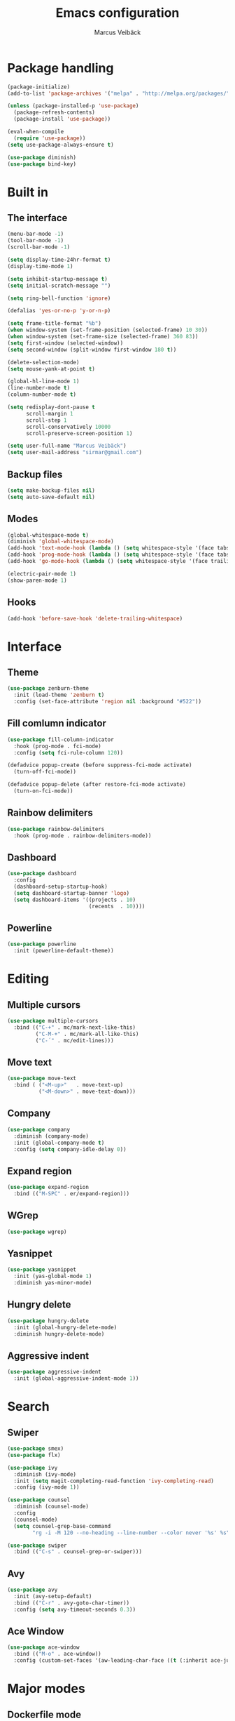 #+TITLE: Emacs configuration
#+AUTHOR: Marcus Veibäck
#+EMAIL: sirmar@gmail

* Package handling

#+BEGIN_SRC emacs-lisp
  (package-initialize)
  (add-to-list 'package-archives '("melpa" . "http://melpa.org/packages/") t)

  (unless (package-installed-p 'use-package)
    (package-refresh-contents)
    (package-install 'use-package))

  (eval-when-compile
    (require 'use-package))
  (setq use-package-always-ensure t)

  (use-package diminish)
  (use-package bind-key)
#+END_SRC

* Built in

** The interface

#+BEGIN_SRC emacs-lisp
  (menu-bar-mode -1)
  (tool-bar-mode -1)
  (scroll-bar-mode -1)

  (setq display-time-24hr-format t)
  (display-time-mode 1)

  (setq inhibit-startup-message t)
  (setq initial-scratch-message "")

  (setq ring-bell-function 'ignore)

  (defalias 'yes-or-no-p 'y-or-n-p)

  (setq frame-title-format "%b")
  (when window-system (set-frame-position (selected-frame) 10 30))
  (when window-system (set-frame-size (selected-frame) 360 83))
  (setq first-window (selected-window))
  (setq second-window (split-window first-window 180 t))

  (delete-selection-mode)
  (setq mouse-yank-at-point t)

  (global-hl-line-mode 1)
  (line-number-mode t)
  (column-number-mode t)

  (setq redisplay-dont-pause t
        scroll-margin 1
        scroll-step 1
        scroll-conservatively 10000
        scroll-preserve-screen-position 1)

  (setq user-full-name "Marcus Veibäck")
  (setq user-mail-address "sirmar@gmail.com")
#+END_SRC

** Backup files

#+BEGIN_SRC emacs-lisp
  (setq make-backup-files nil)
  (setq auto-save-default nil)
#+END_SRC

** Modes

#+BEGIN_SRC emacs-lisp
  (global-whitespace-mode t)
  (diminish 'global-whitespace-mode)
  (add-hook 'text-mode-hook (lambda () (setq whitespace-style '(face tabs trailing))))
  (add-hook 'prog-mode-hook (lambda () (setq whitespace-style '(face tabs trailing))))
  (add-hook 'go-mode-hook (lambda () (setq whitespace-style '(face trailing))))

  (electric-pair-mode 1)
  (show-paren-mode 1)
#+END_SRC

** Hooks

#+BEGIN_SRC emacs-lisp
  (add-hook 'before-save-hook 'delete-trailing-whitespace)
#+END_SRC

* Interface

** Theme

#+BEGIN_SRC emacs-lisp
  (use-package zenburn-theme
    :init (load-theme 'zenburn t)
    :config (set-face-attribute 'region nil :background "#522"))
#+END_SRC

** Fill comlumn indicator

#+BEGIN_SRC emacs-lisp
  (use-package fill-column-indicator
    :hook (prog-mode . fci-mode)
    :config (setq fci-rule-column 120))

  (defadvice popup-create (before suppress-fci-mode activate)
    (turn-off-fci-mode))

  (defadvice popup-delete (after restore-fci-mode activate)
    (turn-on-fci-mode))
#+END_SRC

** Rainbow delimiters

#+BEGIN_SRC emacs-lisp
  (use-package rainbow-delimiters
    :hook (prog-mode . rainbow-delimiters-mode))
#+END_SRC

** Dashboard

#+BEGIN_SRC emacs-lisp
  (use-package dashboard
    :config
    (dashboard-setup-startup-hook)
    (setq dashboard-startup-banner 'logo)
    (setq dashboard-items '((projects . 10)
                            (recents  . 10))))
#+END_SRC

** Powerline
#+BEGIN_SRC emacs-lisp
  (use-package powerline
    :init (powerline-default-theme))
#+END_SRC

* Editing
** Multiple cursors

#+BEGIN_SRC emacs-lisp
  (use-package multiple-cursors
    :bind (("C-+" . mc/mark-next-like-this)
           ("C-M-+" . mc/mark-all-like-this)
           ("C-´" . mc/edit-lines)))
#+END_SRC

** Move text

#+BEGIN_SRC emacs-lisp
  (use-package move-text
    :bind ( ("<M-up>"   . move-text-up)
            ("<M-down>" . move-text-down)))
#+END_SRC
** Company

#+BEGIN_SRC emacs-lisp
  (use-package company
    :diminish (company-mode)
    :init (global-company-mode t)
    :config (setq company-idle-delay 0))
#+END_SRC

** Expand region

#+BEGIN_SRC emacs-lisp
  (use-package expand-region
    :bind (("M-SPC" . er/expand-region)))
#+END_SRC

** WGrep

#+BEGIN_SRC emacs-lisp
  (use-package wgrep)
#+END_SRC

** Yasnippet

#+BEGIN_SRC emacs-lisp
  (use-package yasnippet
    :init (yas-global-mode 1)
    :diminish yas-minor-mode)
#+END_SRC

** Hungry delete

#+BEGIN_SRC emacs-lisp
  (use-package hungry-delete
    :init (global-hungry-delete-mode)
    :diminish hungry-delete-mode)
#+END_SRC

** Aggressive indent

#+BEGIN_SRC emacs-lisp
  (use-package aggressive-indent
    :init (global-aggressive-indent-mode 1))
#+END_SRC

* Search

** Swiper

#+BEGIN_SRC emacs-lisp
  (use-package smex)
  (use-package flx)

  (use-package ivy
    :diminish (ivy-mode)
    :init (setq magit-completing-read-function 'ivy-completing-read)
    :config (ivy-mode 1))

  (use-package counsel
    :diminish (counsel-mode)
    :config
    (counsel-mode)
    (setq counsel-grep-base-command
          "rg -i -M 120 --no-heading --line-number --color never '%s' %s"))

  (use-package swiper
    :bind (("C-s" . counsel-grep-or-swiper)))
#+END_SRC

** Avy

#+BEGIN_SRC emacs-lisp
    (use-package avy
      :init (avy-setup-default)
      :bind (("C-r" . avy-goto-char-timer))
      :config (setq avy-timeout-seconds 0.3))
#+END_SRC

** Ace Window

#+BEGIN_SRC emacs-lisp
    (use-package ace-window
      :bind (("M-o" . ace-window))
      :config (custom-set-faces '(aw-leading-char-face ((t (:inherit ace-jump-face-foreground :height 2.0))))))
#+END_SRC

* Major modes

** Dockerfile mode

#+BEGIN_SRC emacs-lisp
  (use-package dockerfile-mode
    :commands (dockerfile-mode)
    :mode (("Dockerfile\\'" . dockerfile-mode)))
#+END_SRC

** Yaml mode

#+BEGIN_SRC emacs-lisp
  (use-package yaml-mode
    :commands (yaml-mode)
    :mode (("\\.yml\\'" . yaml-mode)))
#+END_SRC

** Markdown mode

#+BEGIN_SRC emacs-lisp
  (use-package markdown-mode
    :commands (markdown-mode))
#+END_SRC

** PHP mode

#+BEGIN_SRC emacs-lisp
  (use-package php-mode
    :commands (php-mode))
#+END_SRC

** Go mode

#+BEGIN_SRC emacs-lisp
  (use-package go-mode
    :commands (go-mode))
#+END_SRC

** Org mode
#+BEGIN_SRC emacs-lisp
  (use-package org
    :bind (("C-c c" . org-capture))
    :init
    (setq org-default-notes-file "~/notes.org")
    (setq org-todo-keywords '((sequence "TODO" "DOING" "DONE")))
    (setq org-todo-keyword-faces '(("TODO" . "red") ("DOING" . "Orange") ("DONE" . "green")))
    (setq org-log-done "time")
    (setq org-src-fontify-natively t)
    (setq org-ellipsis " ⤵")
    (setq org-src-tab-acts-natively t)
    (setq org-src-window-setup 'current-window)
    (setq org-capture-templates
          '(("r" "Refactor me" entry
             (file+headline org-default-notes-file "Code")
             "* TODO %?\nADDED: %U\nLINK: %l"
             :empty-lines 1)

            ("t" "Add TODO item" entry
             (file+headline org-default-notes-file "Todos")
             "* TODO %?\nADDED: %U"
             :empty-lines 1)

            ("f" "Add Question" entry
             (file+headline org-default-notes-file "Questions")
             "* TODO (Q): %??\n(A):\nADDED: %U"
             :empty-lines 1)

            ("n" "Add Note" entry
             (file+headline org-default-notes-file "Notes")
             "* %?\nADDED: %U"
             :empty-lines 1)))
    (add-to-list 'org-structure-template-alist '("el" "#+BEGIN_SRC emacs-lisp\n?\n#+END_SRC")))

  (use-package org-bullets
    :hook (org-mode . (lambda () (org-bullets-mode 1))))
#+END_SRC

* Global key changes

** Custom functions

#+BEGIN_SRC emacs-lisp
   (defun marcus-kill-line-or-region ()
     "Cut region. If no region cut current line."
     (interactive)
     (if (use-region-p) (kill-region (region-beginning) (region-end))
       (kill-whole-line)))

   (defun marcus-home ()
     "Move to indentation, beginning of line and beginning of buffer."
     (interactive)
     (if (bolp) (beginning-of-buffer)
       (skip-chars-backward " \t")
       (unless (bolp) (back-to-indentation))))


   (defun marcus-end ()
     "Move to end of line and end of buffer."
     (interactive)
     (if (eolp) (end-of-buffer)
       (end-of-line)))

   (defun marcus-delete-current-buffer-file ()
     "Removes file connected to current buffer and kills buffer."
     (interactive)
     (let ((filename (buffer-file-name))
           (buffer (current-buffer))
           (name (buffer-name)))
       (if (not (and filename (file-exists-p filename)))
           (ido-kill-buffer)
         (when (yes-or-no-p "Are you sure you want to remove this file? ")
           (delete-file filename)
           (kill-buffer buffer)
           (message "File '%s' successfully removed" filename)))))

   (defun marcus-rename-current-buffer-file ()
     "Renames current buffer and file it is visiting."
     (interactive)
     (let ((name (buffer-name))
           (filename (buffer-file-name)))
       (if (not (and filename (file-exists-p filename)))
           (error "Buffer '%s' is not visiting a file!" name)
         (let ((new-name (read-file-name "New name: " filename)))
           (if (get-buffer new-name)
               (error "A buffer named '%s' already exists!" new-name)
             (rename-file filename new-name 1)
             (rename-buffer new-name)
             (set-visited-file-name new-name)
             (set-buffer-modified-p nil)
             (message "File '%s' successfully renamed to '%s'"
                      name (file-name-nondirectory new-name)))))))

   (defun marcus-comment ()
     "Commend eclipce style"
         (interactive)
         (let ((start (line-beginning-position))
               (end (line-end-position)))
           (when (region-active-p)
             (setq start (save-excursion
                           (goto-char (region-beginning))
                           (beginning-of-line)
                           (point))
                   end (save-excursion
                         (goto-char (region-end))
                         (end-of-line)
                         (point))))
           (comment-or-uncomment-region start end)))

  (defun marcus-goto-last-edit-point ()
   "Sets the cursor on the last edit point."
   (interactive)
   (let ((undos buffer-undo-list))
     (if (listp undos)
         (while (and undos
                     (let ((pos (or (cdr-safe (car undos)) (car undos))))
                       (not (and (integerp pos) (goto-char (abs pos))))))
           (setq undos (cdr undos))))))
#+END_SRC

** Bindings

#+BEGIN_SRC emacs-lisp
  (bind-key "C-z" 'undo)
  (bind-key "C-x C-z" 'undo)
  (bind-key "<delete>" 'delete-char)
  (bind-key "C-j" (lambda () (interactive) (join-line -1)))
  (bind-key "C-w" 'marcus-kill-line-or-region)
  (bind-key "C-a" 'marcus-home)
  (bind-key "C-e" 'marcus-end)
  (bind-key "M-g" 'goto-line)
  (bind-key "C-x C-k" 'marcus-delete-current-buffer-file)
  (bind-key "C-x C-r" 'marcus-rename-current-buffer-file)
  (bind-key "C-x C-b" 'ibuffer)
  (bind-key "M-C-c" 'marcus-comment)
  (bind-key "S-M SPC" 'marcus-goto-last-edit-point)
#+END_SRC

* Projects

** Projectile

#+BEGIN_SRC emacs-lisp
  (use-package counsel-projectile
    :init (counsel-projectile-mode)
    :config (setq projectile-mode-line '(:eval (format " P[%s]" (projectile-project-name))))
    :bind (("C-c g" . counsel-projectile-rg)))
#+END_SRC

** Magit

#+BEGIN_SRC emacs-lisp
    (use-package magit
      :bind (("C-x g" . magit-status)))
#+END_SRC

* Help

** Key stroke help

#+BEGIN_SRC emacs-lisp
  (use-package which-key
    :diminish (which-key-mode)
    :init (which-key-mode))
#+END_SRC

** Discover

#+BEGIN_SRC emacs-lisp
  (use-package discover
    :init (global-discover-mode 1))
#+END_SRC
